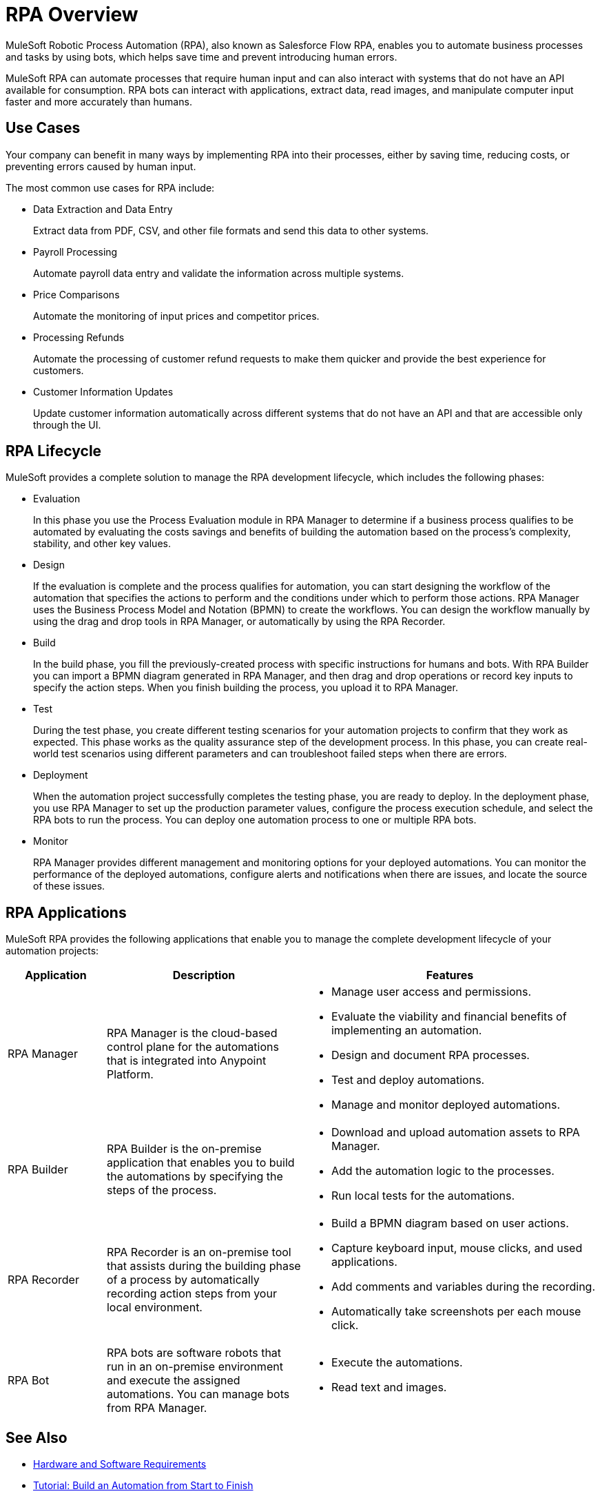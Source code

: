 = RPA Overview

MuleSoft Robotic Process Automation (RPA), also known as Salesforce Flow RPA, enables you to automate business processes and tasks by using bots, which helps save time and prevent introducing human errors.

MuleSoft RPA can automate processes that require human input and can also interact with systems that do not have an API available for consumption. RPA bots can interact with applications, extract data, read images, and manipulate computer input faster and more accurately than humans.

== Use Cases

Your company can benefit in many ways by implementing RPA into their processes, either by saving time, reducing costs, or preventing errors caused by human input.

The most common use cases for RPA include:

* Data Extraction and Data Entry
+
Extract data from PDF, CSV, and other file formats and send this data to other systems.
* Payroll Processing
+
Automate payroll data entry and validate the information across multiple systems.
* Price Comparisons
+
Automate the monitoring of input prices and competitor prices.
* Processing Refunds
+
Automate the processing of customer refund requests to make them quicker and provide the best experience for customers.
* Customer Information Updates
+
Update customer information automatically across different systems that do not have an API and that are accessible only through the UI.

== RPA Lifecycle

MuleSoft provides a complete solution to manage the RPA development lifecycle, which includes the following phases:

* Evaluation
+
In this phase you use the Process Evaluation module in RPA Manager to determine if a business process qualifies to be automated by evaluating the costs savings and benefits of building the automation based on the process’s complexity, stability, and other key values.
* Design
+
If the evaluation is complete and the process qualifies for automation, you can start designing the workflow of the automation that specifies the actions to perform and the conditions under which to perform those actions. RPA Manager uses the Business Process Model and Notation (BPMN) to create the workflows. You can design the workflow manually by using the drag and drop tools in RPA Manager, or automatically by using the RPA Recorder.
* Build
+
In the build phase, you fill the previously-created process with specific instructions for humans and bots. With RPA Builder you can import a BPMN diagram generated in RPA Manager, and then drag and drop operations or record key inputs to specify the action steps. When you finish building the process, you upload it to RPA Manager.
* Test
+
During the test phase, you create different testing scenarios for your automation projects to confirm that they work as expected. This phase works as the quality assurance step of the development process. In this phase, you can create real-world test scenarios using different parameters and can troubleshoot failed steps when there are errors.
* Deployment
+
When the automation project successfully completes the testing phase, you are ready to deploy. In the deployment phase, you use RPA Manager to set up the production parameter values, configure the process execution schedule, and select the RPA bots to run the process. You can deploy one automation process to one or multiple RPA bots.
* Monitor
+
RPA Manager provides different management and monitoring options for your deployed automations. You can monitor the performance of the deployed automations, configure alerts and notifications when there are issues, and locate the source of these issues.

== RPA Applications

MuleSoft RPA provides the following applications that enable you to manage the complete development lifecycle of your automation projects:

[%header, cols="1a,2a,3a"]
|===
|Application | Description | Features
|RPA Manager
 | RPA Manager is the cloud-based control plane for the automations that is integrated into Anypoint Platform.
  |
* Manage user access and permissions.
* Evaluate the viability and financial benefits of implementing an automation.
* Design and document RPA processes.
* Test and deploy automations.
* Manage and monitor deployed automations.
| RPA Builder
 | RPA Builder is the on-premise application that enables you to build the automations by specifying the steps of the process.
  |
* Download and upload automation assets to RPA Manager.
* Add the automation logic to the processes.
* Run local tests for the automations.
| RPA Recorder
 | RPA Recorder is an on-premise tool that assists during the building phase of a process by automatically recording action steps from your local environment.
  |
* Build a BPMN diagram based on user actions.
* Capture keyboard input, mouse clicks, and used applications.
* Add comments and variables during the recording.
* Automatically take screenshots per each mouse click.
| RPA Bot
 | RPA bots are software robots that run in an on-premise environment and execute the assigned automations. You can manage bots from RPA Manager.
  |
* Execute the automations.
* Read text and images.
|===

== See Also

* xref:hardware-software-requirements.adoc[Hardware and Software Requirements]
* xref:automation-tutorial-introduction.adoc[Tutorial: Build an Automation from Start to Finish]
* xref:rpa-manager::index.adoc[RPA Manager Overview]
* xref:rpa-builder::index.adoc[RPA Builder Overview]
* xref:rpa-recorder::index.adoc[RPA Recorder Overview]
* xref:rpa-bot::index.adoc[RPA Bot Overview]
